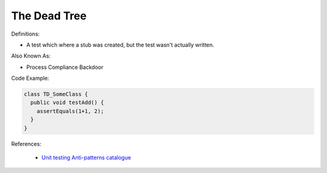The Dead Tree
^^^^^
Definitions:

* A test which where a stub was created, but the test wasn't actually written.

Also Known As:

* Process Compliance Backdoor

Code Example:

.. code-block:: typescript

  class TD_SomeClass {
    public void testAdd() {
      assertEquals(1+1, 2);
    }
  }

References:

 * `Unit testing Anti-patterns catalogue <https://stackoverflow.com/questions/333682/unit-testing-anti-patterns-catalogue>`_

